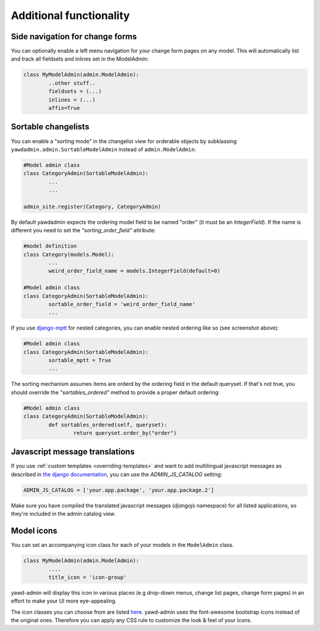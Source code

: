 Additional functionality
========================

.. _side-navigation:

Side navigation for change forms
++++++++++++++++++++++++++++++++

.. image:: yawd-admin-affix.png
	:align: center

You can optionally enable a left menu navigation for your change form pages
on any model. This will automatically list and track all fieldsets and
inlines set in the ModelAdmin:

.. code-block:: python

	class MyModelAdmin(admin.ModelAdmin):
		..other stuff..
		fieldsets = (...)
		inlines = (...)
		affix=True

.. _reorder-changelist:

Sortable changelists
++++++++++++++++++++

.. image:: sortable-changelists.png
	:align: center

You can enable a "sorting mode" in the changelist view for
orderable objects by subklassing ``yawdadmin.admin.SortableModelAdmin``
instead of ``admin.ModelAdmin``:

.. code-block:: python

	#Model admin class
	class CategoryAdmin(SortableModelAdmin):
		...
		...
	
	admin_site.register(Category, CategoryAdmin)

By default yawdadmin expects the ordering model field to be named "order"
(it must be an `IntegerField`). If the name is different you need to set
the  `"sorting_order_field"` attribute:

.. code-block:: python

	#model definition
	class Category(models.Model):
		...
		weird_order_field_name = models.IntegerField(default=0)

	#Model admin class
	class CategoryAdmin(SortableModelAdmin):
		sortable_order_field = 'weird_order_field_name'
		...

If you use `django-mptt <https://github.com/django-mptt/django-mptt>`_ for
nested categories, you can enable nested ordering like so (see screenshot
above):

.. code-block:: python

	#Model admin class
	class CategoryAdmin(SortableModelAdmin):
		sortable_mptt = True
		...

The sorting mechanism assumes items are orderd by the ordering field
in the default queryset. If that's not true, you should
override the `"sortables_ordered"` method to provide a proper default
ordering:

.. code-block:: python

	#Model admin class
	class CategoryAdmin(SortableModelAdmin):
		def sortables_ordered(self, queryset):
			return queryset.order_by("order")

.. _message-translations:

Javascript message translations
+++++++++++++++++++++++++++++++

If you use :ref:`custom templates <overriding-templates>` and want to add
multilingual javascript messages as described in `the django documentation 
<https://docs.djangoproject.com/en/dev/topics/i18n/translation/#module-django.views.i18n>`_,
you can use the `ADMIN_JS_CATALOG` setting:

.. code-block:: python

	ADMIN_JS_CATALOG = ['your.app.package', 'your.app.package.2']

Make sure you have compiled the translated javascript messages (`djangojs`
namespace) for all listed applications, so they're included in the admin
catalog view.

Model icons
+++++++++++

You can set an accompanying icon class for each of your models in the
``ModelAdmin`` class.

.. code-block:: python

	class MyModelAdmin(admin.ModelAdmin):
		....
		title_icon = 'icon-group'

yawd-admin will display this icon in various places (e.g drop-down menus,
change list pages, change form pages) in an effort to make your UI more
eye-appealing.

The icon classes you can choose from are listed
`here <http://fortawesome.github.com/Font-Awesome/>`_. yawd-admin uses the
font-awesome bootstrap icons instead of the original ones. Therefore
you can apply any CSS rule to customize the look & feel of your icons.
